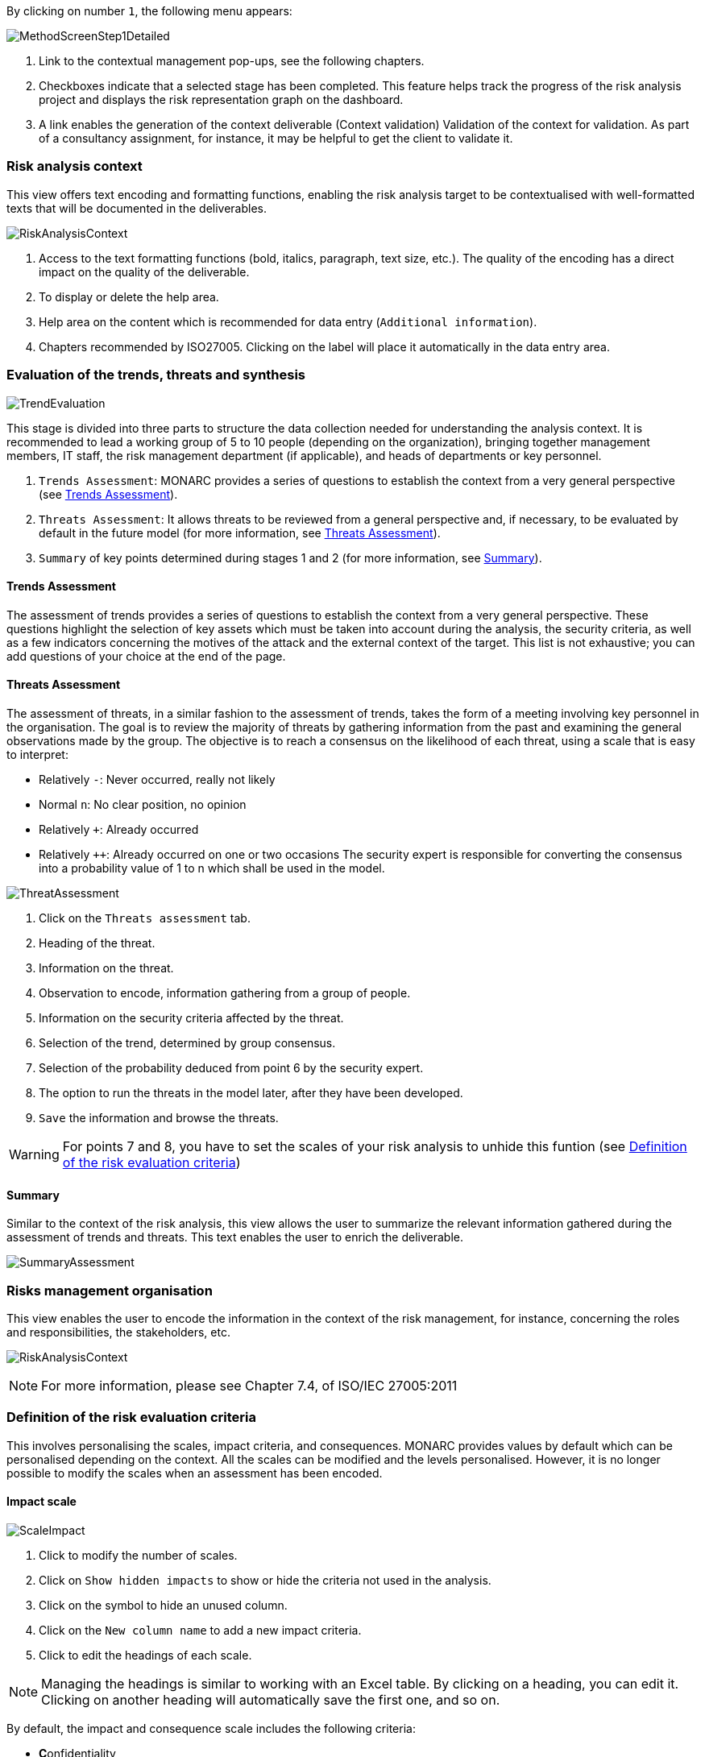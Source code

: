By clicking on number `1`, the following menu appears:

image:MethodScreenStep_1_800.png[MethodScreenStep1Detailed]

1. Link to the contextual management pop-ups, see the following chapters.
2. Checkboxes indicate that a selected stage has been completed. This feature helps track the progress of the risk analysis project and displays the risk representation graph on the dashboard.
3. A link enables the generation of the context deliverable (Context validation) Validation of the context for validation. As part of a consultancy assignment, for instance, it may be helpful to get the client to validate it.

=== Risk analysis context

This view offers text encoding and formatting functions, enabling the risk analysis target to be contextualised with well-formatted texts that will be documented in the deliverables.

image:RAContext_1_800.png[RiskAnalysisContext]

1.	Access to the text formatting functions (bold, italics, paragraph, text size, etc.). The quality of the encoding has a direct impact on the quality of the deliverable.
2.	To display or delete the help area.
3.	Help area on the content which is recommended for data entry (`Additional information`).
4.	Chapters recommended by ISO27005. Clicking on the label will place it automatically in the data entry area.

=== Evaluation of the trends, threats and synthesis

image:TrendEvaluation_1_800.png[TrendEvaluation]

This stage is divided into three parts to structure the data collection needed for understanding the analysis context. It is recommended to lead a working group of 5 to 10 people (depending on the organization), bringing together management members, IT staff, the risk management department (if applicable), and heads of departments or key personnel.

1.	`Trends Assessment`: MONARC provides a series of questions to establish the context from a very general perspective (see <<Trends Assessment>>).
2.	`Threats Assessment`: It allows threats to be reviewed from a general perspective and, if necessary, to be evaluated by default in the future model (for more information, see <<Threats Assessment>>).
3.	`Summary` of key points determined during stages 1 and 2 (for more information, see <<Summary>>).

==== Trends Assessment

The assessment of trends provides a series of questions to establish the context from a very general perspective. These questions highlight the selection of key assets which must be taken into account during the analysis, the security criteria, as well as a few indicators concerning the motives of the attack and the external context of the target.
This list is not exhaustive; you can add questions of your choice at the end of the page.

==== Threats Assessment

The assessment of threats, in a similar fashion to the assessment of trends, takes the form of a meeting involving key personnel in the organisation.
The goal is to review the majority of threats by gathering information from the past and examining the general observations made by the group. The objective is to reach a consensus on the likelihood of each threat, using a scale that is easy to interpret:

*	Relatively `-`: Never occurred, really not likely
*	Normal `n`: No clear position, no opinion
*	Relatively `+`: Already occurred
*	Relatively `++`: Already occurred on one or two occasions
The security expert is responsible for converting the consensus into a probability value of 1 to n which shall be used in the model.

image:ThreatAssessment_1_800.png[ThreatAssessment]

1.	Click on the `Threats assessment` tab.
2.	Heading of the threat.
3.	Information on the threat.
4.	Observation to encode, information gathering from a group of people.
5.	Information on the security criteria affected by the threat.
6.	Selection of the trend, determined by group consensus.
7.	Selection of the probability deduced from point 6 by the security expert.
8.	The option to run the threats in the model later, after they have been developed.
9.	`Save` the information and browse the threats.

[WARNING]
===============================================
For points 7 and 8, you have to set the scales of your risk analysis to unhide this funtion (see xref:Definition of the risk evaluation criteria[Definition of the risk evaluation criteria])
===============================================

==== Summary

Similar to the context of the risk analysis, this view allows the user to summarize the relevant information gathered during the assessment of trends and threats. 
This text enables the user to enrich the deliverable.

image:SummaryAssessment.png[SummaryAssessment]

=== Risks management organisation

This view enables the user to encode the information in the context of the risk management, for instance, concerning the roles and responsibilities, the stakeholders, etc.

image:RiskAnalysisContext.png[RiskAnalysisContext]

[NOTE]
===============================================
For more information, please see Chapter 7.4, of ISO/IEC 27005:2011
===============================================

=== Definition of the risk evaluation criteria

This involves personalising the scales, impact criteria, and consequences.
MONARC provides values by default which can be personalised depending on the context. All the scales can be modified and the levels personalised. However, it is no longer possible to modify the scales when an assessment has been encoded.

==== Impact scale

image:ScaleImpact_1_800.png[ScaleImpact]

1.	Click to modify the number of scales.
2.	Click on `Show hidden impacts` to show or hide the criteria not used in the analysis.
3.	Click on the symbol to hide an unused column.
4.	Click on the `New column name` to add a new impact criteria.
5.	Click to edit the headings of each scale.

[NOTE]
===============================================
Managing the headings is similar to working with an Excel table. By clicking on a heading, you can edit it. Clicking on another heading will automatically save the first one, and so on.
===============================================

By default, the impact and consequence scale includes the following criteria:

*	**C**onfidentiality
*	**I**ntegrity
*	**A**vailability
*	**R**eputation
*	**O**peration
*	**L**egal
*	**F**inancial
*	**P**erson (impact on the person)

It is also possible to add personalised consequences as well as impact criteria.

The same scales are used to assess both information risk and operational risk; the difference lies in their interpretation:

*	The information risks are evaluated on the CIAfootnote:[CIA,Confidentiality, Integrity and Availability.] criteria by taking into account the ROLFPfootnote:[rolfp,Reputation, Operational, Legal, Financial and Personal] consequences.
*	Operational risks are directly evaluated on the ROLFPfootnote:[rolfp] criteria


==== Likelihood scale

The scale of threats is used to calculate information risks and the probability of scenarios relating to operational risks

image:ScaleThreats_1_800.png[ScaleThreats]

1.	Click to modify the number of scales
2.	Click to edit the heading on each scale (Management identical to the impact scale).

==== Vulnerabilities scale

The scale of vulnerabilities is only used for calculating information risks.

image:ScaleVulnerabilities_1_800.png[ScaleVulunerabilities]

1.	Click to modify the number of scales
2.	Click to edit the heading on each scale (Management identical to the impact scale).

==== Acceptance thresholds
There are two separate tables for acceptability thresholds, as operational risk and information risk are calculated differently.
Information risks are calculated using three criteria:

image:InformationTresholds_1_800.png[InformationTresholds]

1. Modification of threshold levels of informations risks. The table displayed above (as well as the risk analysis tables) is updated automatically.
2. Information risks are calculated using three criteria: `Impact x Threat x Vulnerability`.
3. Modification of threshold levels of operational risks. The table displayed above (as well as the risk analysis tables) is updated automatically.
4. Operational risks are calculated using two criteria: `Impact x Probability`.

=== Deliverable: Context validation

This deliverable includes all information gathered and entered in the context establishment phase. It can be used to validate the information provided by the client, before initiating risk identification.
A form has to be filled in. When the user clicks on `Save`, a Word file is generated.

image:DeliverableContextValidation.png[DeliverableContextValidation]

<<<
